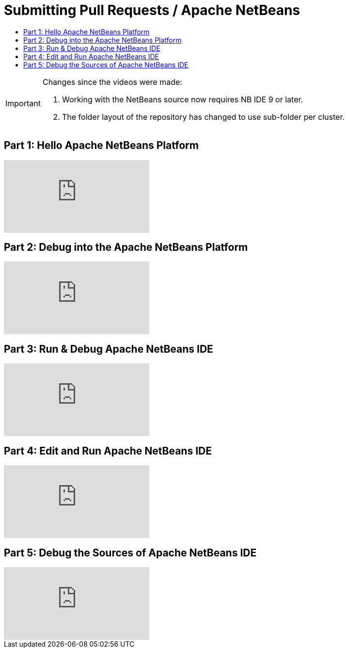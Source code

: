 ////
     Licensed to the Apache Software Foundation (ASF) under one
     or more contributor license agreements.  See the NOTICE file
     distributed with this work for additional information
     regarding copyright ownership.  The ASF licenses this file
     to you under the Apache License, Version 2.0 (the
     "License"); you may not use this file except in compliance
     with the License.  You may obtain a copy of the License at

       http://www.apache.org/licenses/LICENSE-2.0

     Unless required by applicable law or agreed to in writing,
     software distributed under the License is distributed on an
     "AS IS" BASIS, WITHOUT WARRANTIES OR CONDITIONS OF ANY
     KIND, either express or implied.  See the License for the
     specific language governing permissions and limitations
     under the License.
////
= Submitting Pull Requests / Apache NetBeans
:jbake-type: page
:jbake-tags: community
:markup-in-source: verbatim,quotes,macros
:jbake-status: published
:keywords: Apache NetBeans run debug video tutorials
:description: Learn to build and debug Apache NetBeans IDE and create NetBeans Platform applications.
:toc: left
:toclevels: 4
:toc-title: 

[IMPORTANT] 
.Changes since the videos were made:
==== 
. Working with the NetBeans source now requires NB IDE 9 or later.
. The folder layout of the repository has changed to use sub-folder per cluster.
====

== Part 1: Hello Apache NetBeans Platform
video::VC8gQJknPaU[youtube]

== Part 2: Debug into the Apache NetBeans Platform
video::rufG7VE-u9s[youtube]

== Part 3: Run & Debug Apache NetBeans IDE
video::a1F2FkhZfQM[youtube]

== Part 4: Edit and Run Apache NetBeans IDE
video::iv4osiFZDP0[youtube]

== Part 5: Debug the Sources of Apache NetBeans IDE
video::UaGdctQWt_4[youtube]
